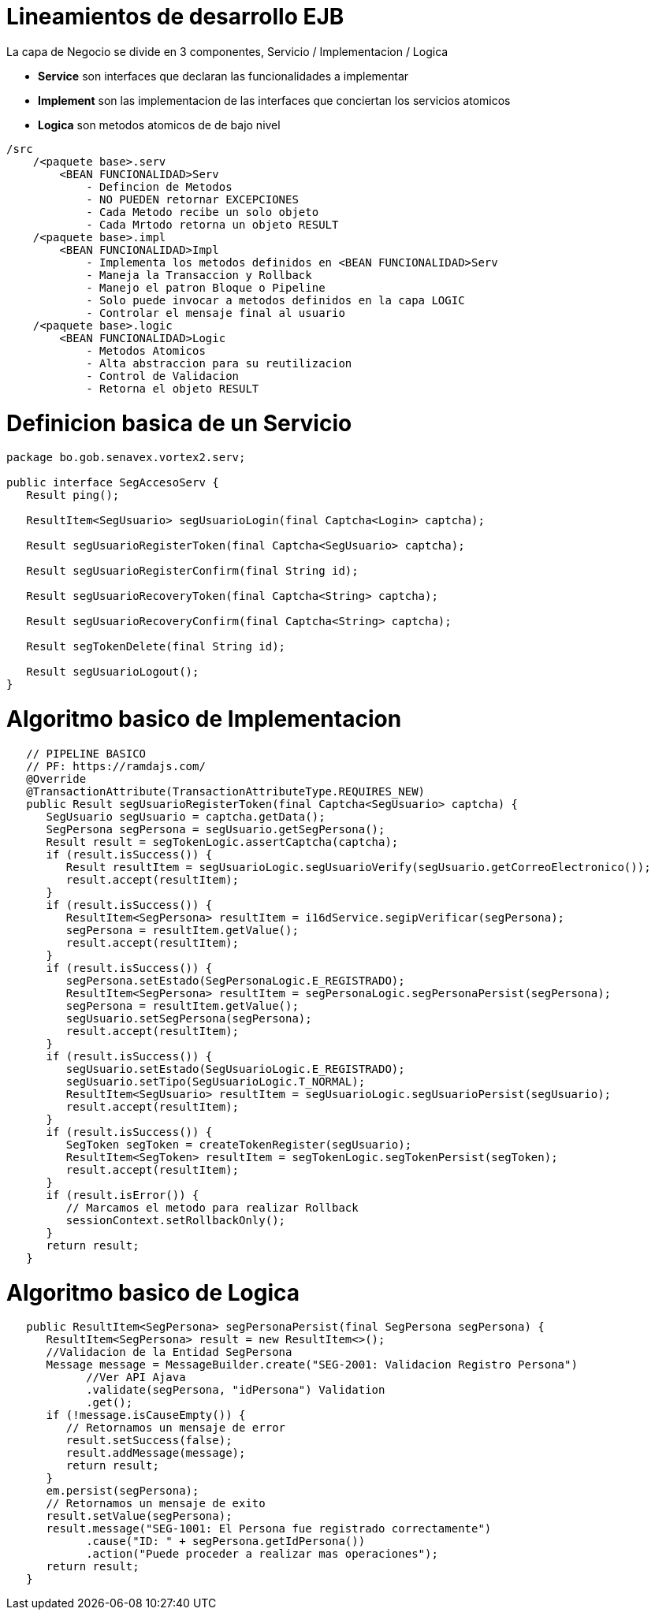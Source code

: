 # Lineamientos de desarrollo EJB

La capa de Negocio se divide en 3 componentes, Servicio / Implementacion / Logica

* *Service* son interfaces que declaran las funcionalidades a implementar

* *Implement* son las implementacion de las interfaces que conciertan los servicios atomicos

* *Logica* son metodos atomicos de de bajo nivel


[source,]
----
/src
    /<paquete base>.serv
        <BEAN FUNCIONALIDAD>Serv
            - Defincion de Metodos
            - NO PUEDEN retornar EXCEPCIONES
            - Cada Metodo recibe un solo objeto
            - Cada Mrtodo retorna un objeto RESULT
    /<paquete base>.impl
        <BEAN FUNCIONALIDAD>Impl
            - Implementa los metodos definidos en <BEAN FUNCIONALIDAD>Serv
            - Maneja la Transaccion y Rollback
            - Manejo el patron Bloque o Pipeline
            - Solo puede invocar a metodos definidos en la capa LOGIC
            - Controlar el mensaje final al usuario
    /<paquete base>.logic
        <BEAN FUNCIONALIDAD>Logic
            - Metodos Atomicos
            - Alta abstraccion para su reutilizacion
            - Control de Validacion 
            - Retorna el objeto RESULT
----

# Definicion basica de un Servicio

[source,java]
----
package bo.gob.senavex.vortex2.serv;

public interface SegAccesoServ {
   Result ping();

   ResultItem<SegUsuario> segUsuarioLogin(final Captcha<Login> captcha);

   Result segUsuarioRegisterToken(final Captcha<SegUsuario> captcha);

   Result segUsuarioRegisterConfirm(final String id);

   Result segUsuarioRecoveryToken(final Captcha<String> captcha);

   Result segUsuarioRecoveryConfirm(final Captcha<String> captcha);

   Result segTokenDelete(final String id);

   Result segUsuarioLogout();
}

----
# Algoritmo basico de Implementacion

[source,java]
----
   // PIPELINE BASICO
   // PF: https://ramdajs.com/
   @Override
   @TransactionAttribute(TransactionAttributeType.REQUIRES_NEW)
   public Result segUsuarioRegisterToken(final Captcha<SegUsuario> captcha) {
      SegUsuario segUsuario = captcha.getData();
      SegPersona segPersona = segUsuario.getSegPersona();
      Result result = segTokenLogic.assertCaptcha(captcha);
      if (result.isSuccess()) {
         Result resultItem = segUsuarioLogic.segUsuarioVerify(segUsuario.getCorreoElectronico());
         result.accept(resultItem);
      }
      if (result.isSuccess()) {
         ResultItem<SegPersona> resultItem = i16dService.segipVerificar(segPersona);
         segPersona = resultItem.getValue();
         result.accept(resultItem);
      }
      if (result.isSuccess()) {
         segPersona.setEstado(SegPersonaLogic.E_REGISTRADO);
         ResultItem<SegPersona> resultItem = segPersonaLogic.segPersonaPersist(segPersona);
         segPersona = resultItem.getValue();
         segUsuario.setSegPersona(segPersona);
         result.accept(resultItem);
      }
      if (result.isSuccess()) {
         segUsuario.setEstado(SegUsuarioLogic.E_REGISTRADO);
         segUsuario.setTipo(SegUsuarioLogic.T_NORMAL);
         ResultItem<SegUsuario> resultItem = segUsuarioLogic.segUsuarioPersist(segUsuario);
         result.accept(resultItem);
      }
      if (result.isSuccess()) {
         SegToken segToken = createTokenRegister(segUsuario);
         ResultItem<SegToken> resultItem = segTokenLogic.segTokenPersist(segToken);
         result.accept(resultItem);
      }
      if (result.isError()) {
         // Marcamos el metodo para realizar Rollback
         sessionContext.setRollbackOnly();
      }
      return result;
   }
----


# Algoritmo basico de Logica

[source,java]
----


   public ResultItem<SegPersona> segPersonaPersist(final SegPersona segPersona) {
      ResultItem<SegPersona> result = new ResultItem<>();
      //Validacion de la Entidad SegPersona
      Message message = MessageBuilder.create("SEG-2001: Validacion Registro Persona")
            //Ver API Ajava
            .validate(segPersona, "idPersona") Validation
            .get();
      if (!message.isCauseEmpty()) {
         // Retornamos un mensaje de error
         result.setSuccess(false);
         result.addMessage(message);
         return result;
      }
      em.persist(segPersona);
      // Retornamos un mensaje de exito
      result.setValue(segPersona);
      result.message("SEG-1001: El Persona fue registrado correctamente")
            .cause("ID: " + segPersona.getIdPersona())
            .action("Puede proceder a realizar mas operaciones");
      return result;
   }
----

